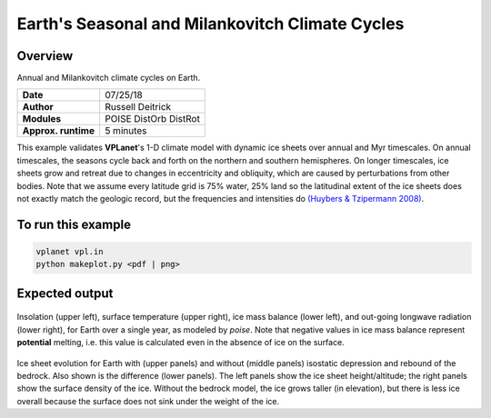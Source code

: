 Earth's Seasonal and Milankovitch Climate Cycles
===================

Overview
--------

Annual and Milankovitch climate cycles on Earth.

===================   ============
**Date**              07/25/18
**Author**            Russell Deitrick
**Modules**           POISE
                      DistOrb
                      DistRot
**Approx. runtime**   5 minutes
===================   ============

This example validates **VPLanet**'s 1-D climate model with dynamic ice sheets over annual
and Myr timescales. On annual timescales, the seasons cycle back and forth on the
northern and southern hemispheres. On longer timescales, ice sheets grow and retreat
due to changes in eccentricity and obliquity, which are caused by perturbations
from other bodies. Note that we assume every latitude grid is 75% water, 25% land
so the latitudinal extent of the ice sheets does not exactly match the geologic
record, but the frequencies and intensities do `(Huybers & Tzipermann 2008) <https://ui.adsabs.harvard.edu/abs/2008PalOc..23.1208H/abstract>`_.

To run this example
-------------------

.. code-block:: bash

    vplanet vpl.in
    python makeplot.py <pdf | png>


Expected output
---------------

.. figure:: EarthClimateSeasons.png
   :width: 600px
   :align: center

Insolation (upper left), surface temperature (upper right), ice mass balance
(lower left), and out-going longwave radiation (lower right), for Earth over a
single year, as modeled by `poise`. Note that negative values in ice mass balance
represent **potential** melting, i.e. this value is calculated even in the
absence of ice on the surface.

.. figure:: EarthClimateMilankovitch.png
   :width: 600px
   :align: center

Ice sheet evolution for Earth with (upper panels) and without (middle panels)
isostatic depression and rebound of the bedrock. Also shown is the difference
(lower panels). The left panels show the ice sheet height/altitude; the right
panels show the surface density of the ice. Without the bedrock model, the ice
grows taller (in elevation), but there is less ice overall because the surface
does not sink under the weight of the ice.
